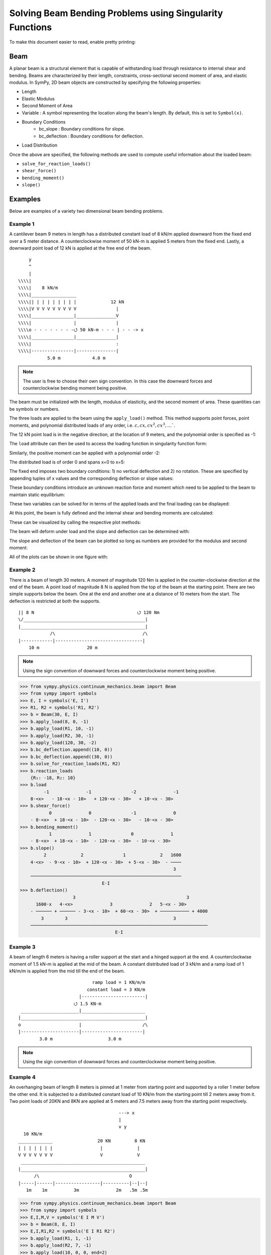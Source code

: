 ===========================================================
Solving Beam Bending Problems using Singularity Functions
===========================================================

To make this document easier to read, enable pretty printing:

.. plot::
   :context: reset
   :format: doctest
   :include-source: True

   >>> from sympy import *
   >>> x, y, z = symbols('x y z')
   >>> init_printing(use_unicode=True, wrap_line=False)

Beam
====

A planar beam is a structural element that is capable of withstanding load
through resistance to internal shear and bending. Beams are characterized by
their length, constraints, cross-sectional second moment of area, and elastic
modulus. In SymPy, 2D beam objects are constructed by specifying the following
properties:

- Length
- Elastic Modulus
- Second Moment of Area
- Variable : A symbol representing the location along the beam's length. By
  default, this is set to ``Symbol(x)``.
- Boundary Conditions
   - bc_slope : Boundary conditions for slope.
   - bc_deflection : Boundary conditions for deflection.
- Load Distribution

Once the above are specified, the following methods are used to compute useful
information about the loaded beam:

- ``solve_for_reaction_loads()``
- ``shear_force()``
- ``bending_moment()``
- ``slope()``

Examples
========

Below are examples of a variety two dimensional beam bending problems.

Example 1
---------

A cantilever beam 9 meters in length has a distributed constant load of 8 kN/m
applied downward from the fixed end over a 5 meter distance. A counterclockwise
moment of 50 kN-m is applied 5 meters from the fixed end. Lastly, a downward
point load of 12 kN is applied at the free end of the beam.

::

       y
       ^
       |
   \\\\|
   \\\\|    8 kN/m
   \\\\|_________________
   \\\\|| | | | | | | | |             12 kN
   \\\\|V V V V V V V V V               |
   \\\\|________________|_______________V
   \\\\|                |               |
   \\\\o - - - - - - - -⭯ 50 kN-m - - - | - - -> x
   \\\\|________________|_______________|
   \\\\|                                :
   \\\\|----------------|---------------|
              5.0 m            4.0 m

.. note::

    The user is free to choose their own sign convention. In this case the
    downward forces and counterclockwise bending moment being positive.

The beam must be initialized with the length, modulus of elasticity, and the
second moment of area. These quantities can be symbols or numbers.

.. plot::
   :context:
   :format: doctest
   :include-source: True

   >>> from sympy.physics.continuum_mechanics.beam import Beam
   >>> E, I = symbols('E, I')
   >>> b = Beam(9, E, I)

The three loads are applied to the beam using the ``apply_load()`` method. This
method supports point forces, point moments, and polynomial distributed loads
of any order, i.e. :math:`c, cx, cx^2, cx^3, \ldots``.

The 12 kN point load is in the negative direction, at the location of 9 meters,
and the polynomial order is specified as -1:

.. plot::
   :context:
   :format: doctest
   :include-source: True

   >>> b.apply_load(12, 9, -1)

The ``load`` attribute can then be used to access the loading function in
singularity function form:

.. plot::
   :context:
   :format: doctest
   :include-source: True

   >>> b.load
              -1
   12⋅<x - 9>

Similarly, the positive moment can be applied with a polynomial order -2:

.. plot::
   :context:
   :format: doctest
   :include-source: True

   >>> b.apply_load(50, 5, -2)

The distributed load is of order 0 and spans x=0 to x=5:

.. plot::
   :context:
   :format: doctest
   :include-source: True

   >>> b.apply_load(8, 0, 0, end=5)

The fixed end imposes two boundary conditions: 1) no vertical deflection and 2)
no rotation. These are specified by appending tuples of x values and the
corresponding deflection or slope values:

.. plot::
   :context:
   :format: doctest
   :include-source: True

   >>> b.bc_deflection.append((0, 0))
   >>> b.bc_slope.append((0, 0))

These boundary conditions introduce an unknown reaction force and moment which
need to be applied to the beam to maintain static equilibrium:

.. plot::
   :context:
   :format: doctest
   :include-source: True

   >>> R, M = symbols('R, M')
   >>> b.apply_load(R, 0, -1)
   >>> b.apply_load(M, 0, -2)
   >>> b.load
        -2        -1        0             -2            0             -1
   M⋅<x>   + R⋅<x>   + 8⋅<x>  + 50⋅<x - 5>   - 8⋅<x - 5>  + 12⋅<x - 9>

These two variables can be solved for in terms of the applied loads and the
final loading can be displayed:

.. plot::
   :context:
   :format: doctest
   :include-source: True

   >>> b.solve_for_reaction_loads(R, M)
   >>> b.reaction_loads
       {M: 158, R: -52}
   >>> b.load
                -2         -1        0             -2            0             -1
       158⋅<x>   - 52⋅<x>   + 8⋅<x>  + 50⋅<x - 5>   - 8⋅<x - 5>  + 12⋅<x - 9>

At this point, the beam is fully defined and the internal shear and bending
moments are calculated:

.. plot::
   :context:
   :format: doctest
   :include-source: True

   >>> b.shear_force()
             -1         0        1             -1            1             0
    - 158⋅<x>   + 52⋅<x>  - 8⋅<x>  - 50⋅<x - 5>   + 8⋅<x - 5>  - 12⋅<x - 9> 
   >>> b.bending_moment()
                0         1        2             0            2             1
       - 158⋅<x>  + 52⋅<x>  - 4⋅<x>  - 50⋅<x - 5>  + 4⋅<x - 5>  - 12⋅<x - 9>

These can be visualized by calling the respective plot methods:

.. plot::
   :context:
   :format: doctest
   :include-source: True

   >>> b.plot_shear_force()  # doctest: +SKIP
   >>> b.plot_bending_moment()  # doctest: +SKIP

The beam will deform under load and the slope and deflection can be determined
with:

.. plot::
   :context: close-figs
   :format: doctest
   :include-source: True

   >>> b.slope()
     ⎛                            3                          3             ⎞ 
     ⎜         1         2   4⋅<x>              1   4⋅<x - 5>             2⎟ 
    -⎜- 158⋅<x>  + 26⋅<x>  - ────── - 50⋅<x - 5>  + ────────── - 6⋅<x - 9> ⎟ 
     ⎝                         3                        3                  ⎠ 
    ─────────────────────────────────────────────────────────────────────────
                                       E⋅I                                   
   >>> b.deflection()
     ⎛                  3      4                        4             ⎞ 
     ⎜        2   26⋅<x>    <x>              2   <x - 5>             3⎟ 
    -⎜- 79⋅<x>  + ─────── - ──── - 25⋅<x - 5>  + ──────── - 2⋅<x - 9> ⎟ 
     ⎝               3       3                      3                 ⎠ 
    ────────────────────────────────────────────────────────────────────
                                    E⋅I                                 

The slope and deflection of the beam can be plotted so long as numbers are
provided for the modulus and second moment:

.. plot::
   :context: close-figs
   :format: doctest
   :include-source: True

   >>> b.plot_slope(subs={E: 20E9, I: 3.25E-6})  # doctest: +SKIP
   >>> b.plot_deflection(subs={E: 20E9, I: 3.25E-6})  # doctest: +SKIP

All of the plots can be shown in one figure with:

.. plot::
   :context: close-figs
   :format: doctest
   :include-source: True

   >>> b.plot_loading_results(subs={E: 20E9, I: 3.25E-6})  # doctest: +SKIP

Example 2
---------

There is a beam of length 30 meters. A moment of magnitude 120 Nm is
applied in the counter-clockwise direction at the end of the beam. A point load
of magnitude 8 N is applied from the top of the beam at the starting
point. There are two simple supports below the beam. One at the end
and another one at a distance of 10 meters from the start. The
deflection is restricted at both the supports.

::

  || 8 N                                       ⭯ 120 Nm
  \/______________________________________________|
  |_______________________________________________|
              /\                                 /\
  |------------|---------------------------------|
      10 m                  20 m

.. note::

    Using the sign convention of downward forces and counterclockwise moment
    being positive.

>>> from sympy.physics.continuum_mechanics.beam import Beam
>>> from sympy import symbols
>>> E, I = symbols('E, I')
>>> R1, R2 = symbols('R1, R2')
>>> b = Beam(30, E, I)
>>> b.apply_load(8, 0, -1)
>>> b.apply_load(R1, 10, -1)
>>> b.apply_load(R2, 30, -1)
>>> b.apply_load(120, 30, -2)
>>> b.bc_deflection.append((10, 0))
>>> b.bc_deflection.append((30, 0))
>>> b.solve_for_reaction_loads(R1, R2)
>>> b.reaction_loads
    {R₁: -18, R₂: 10}
>>> b.load
         -1              -1               -2              -1
    8⋅<x>   - 18⋅<x - 10>   + 120⋅<x - 30>   + 10⋅<x - 30>  
>>> b.shear_force()
           0              0               -1              0
    - 8⋅<x>  + 18⋅<x - 10>  - 120⋅<x - 30>   - 10⋅<x - 30> 
>>> b.bending_moment()
           1              1               0              1
    - 8⋅<x>  + 18⋅<x - 10>  - 120⋅<x - 30>  - 10⋅<x - 30> 
>>> b.slope()
         2             2               1             2   1600
    4⋅<x>  - 9⋅<x - 10>  + 120⋅<x - 30>  + 5⋅<x - 30>  - ────
                                                          3  
    ─────────────────────────────────────────────────────────
                               E⋅I                           
>>> b.deflection()
                    3                                          3       
      1600⋅x   4⋅<x>              3              2   5⋅<x - 30>        
    - ────── + ────── - 3⋅<x - 10>  + 60⋅<x - 30>  + ─────────── + 4000
        3        3                                        3            
    ───────────────────────────────────────────────────────────────────
                                    E⋅I                                

Example 3
---------

A beam of length 6 meters is having a roller support at the start and a hinged
support at the end. A counterclockwise moment of 1.5 kN-m is applied at the mid
of the beam. A constant distributed load of 3 kN/m and a ramp load of 1 kN/m/m is
applied from the mid till the end of the beam.

::

                              ramp load = 1 KN/m/m
                            constant load = 3 KN/m
                         |------------------------|
                       ⭯ 1.5 KN-m
   ______________________|________________________
  |_______________________________________________|
  o                      |                       /\
  |----------------------|-----------------------|
          3.0 m                     3.0 m

.. note::

    Using the sign convention of downward forces and counterclockwise moment
    being positive.

.. plot::
   :context: close-figs
   :format: doctest
   :include-source: True

   >>> from sympy.physics.continuum_mechanics.beam import Beam
   >>> from sympy import symbols, plot, S
   >>> E, I = symbols('E, I')
   >>> R1, R2 = symbols('R1, R2')
   >>> b = Beam(6, E, I)
   >>> b.apply_load(R1, 0, -1)
   >>> b.apply_load(-S(3)/2, 3, -2)
   >>> b.apply_load(3, 3, 0)
   >>> b.apply_load(1, 3, 1)
   >>> b.apply_load(R2, 6, -1)
   >>> b.bc_deflection.append((0, 0))
   >>> b.bc_deflection.append((6, 0))
   >>> b.solve_for_reaction_loads(R1, R2)
   >>> b.reaction_loads
      {R₁: -11/4, R₂: -43/4}

   >>> b.load
               -1            -2                                     -1
         11⋅<x>     3⋅<x - 3>              0          1   43⋅<x - 6>
       - ──────── - ─────────── + 3⋅<x - 3>  + <x - 3>  - ────────────
            4            2                                     4

.. plot::
   :context:
   :format: doctest
   :include-source: True

   >>> plot(b.load)  # doctest: +SKIP

.. plot::
   :context: close-figs
   :format: doctest
   :include-source: True

   >>> b.shear_force()
               0            -1                       2             0
         11⋅<x>    3⋅<x - 3>              1   <x - 3>    43⋅<x - 6>
         ─────── + ─────────── - 3⋅<x - 3>  - ──────── + ───────────
            4           2                        2            4

   >>> b.bending_moment()
               1            0            2          3             1
          11⋅<x>    3⋅<x - 3>     3⋅<x - 3>    <x - 3>    43⋅<x - 6>
         ─────── + ────────── - ────────── - ──────── + ───────────
            4          2            2           6            4

   >>> b.slope()
               2            1          3          4             2
         11⋅<x>    3⋅<x - 3>    <x - 3>    <x - 3>    43⋅<x - 6>    78
       - ─────── - ────────── + ──────── + ──────── - ─────────── + ──
            8          2           2          24           8        5
       ───────────────────────────────────────────────────────────────
                                    E⋅I


   >>> b.deflection()
                    3            2          4          5             3
       78⋅x   11⋅<x>    3⋅<x - 3>    <x - 3>    <x - 3>    43⋅<x - 6>
       ──── - ─────── - ────────── + ──────── + ──────── - ───────────
        5        24         4           8         120           24
       ───────────────────────────────────────────────────────────────
                                    E⋅I

Example 4
---------

An overhanging beam of length 8 meters is pinned at 1 meter from starting point
and supported by a roller 1 meter before the other end. It is subjected
to a distributed constant load of 10 KN/m from the starting point till
2 meters away from it. Two point loads of 20KN and 8KN are applied at
5 meters and 7.5 meters away from the starting point respectively.

::

                                        ---> x
                                        |
                                        v y
    10 KN/m
  _____________                 20 KN         8 KN
  | | | | | | |                  |             |
  V V V V V V V                  V             V
   _______________________________________________
  |_______________________________________________|
        /\                                  O
  |-----|------|-----------------|----------|--|--|
     1m    1m          3m              2m   .5m .5m

.. code:: pycon

    >>> from sympy.physics.continuum_mechanics.beam import Beam
    >>> from sympy import symbols
    >>> E,I,M,V = symbols('E I M V')
    >>> b = Beam(8, E, I)
    >>> E,I,R1,R2 = symbols('E I R1 R2')
    >>> b.apply_load(R1, 1, -1)
    >>> b.apply_load(R2, 7, -1)
    >>> b.apply_load(10, 0, 0, end=2)
    >>> b.apply_load(20, 5, -1)
    >>> b.apply_load(8, 7.5, -1)
    >>> b.solve_for_reaction_loads(R1, R2)
    >>> b.reaction_loads
    {R₁: -26.0, R₂: -22.0}
    >>> b.load
          0               -1             0             -1               -1              -1
    10⋅<x>  - 26.0⋅<x - 1>   - 10⋅<x - 2>  + 20⋅<x - 5>   - 22.0⋅<x - 7>   + 8⋅<x - 7.5>

    >>> b.shear_force()
            1               0             1             0               0              0
    - 10⋅<x>  + 26.0⋅<x - 1>  + 10⋅<x - 2>  - 20⋅<x - 5>  + 22.0⋅<x - 7>  - 8⋅<x - 7.5> 

    >>> b.bending_moment()
           2               1            2             1               1              1
    - 5⋅<x>  + 26.0⋅<x - 1>  + 5⋅<x - 2>  - 20⋅<x - 5>  + 22.0⋅<x - 7>  - 8⋅<x - 7.5> 

    >>> b.bc_deflection = [(1, 0), (7, 0)]
    >>> b.slope()
         3                            3
    5⋅<x>                2   5⋅<x - 2>              2               2              2
    ────── - 13.0⋅<x - 1>  - ────────── + 10⋅<x - 5>  - 11.0⋅<x - 7>  + 4⋅<x - 7.5>  + 28.2916666666667
      3                          3
    ───────────────────────────────────────────────────────────────────────────────────────────────────
                                                    E⋅I
    >>> b.deflection()
                              4                                        4             3                                          3
                         5⋅<x>                            3   5⋅<x - 2>    10⋅<x - 5>                            3   4⋅<x - 7.5>
    28.2916666666667⋅x + ────── - 4.33333333333333⋅<x - 1>  - ────────── + ─────────── - 3.66666666666667⋅<x - 7>  + ──────────── - 28.7083333333333
                           12                                     12            3                                         3
    ────────────────────────────────────────────────────────────────────────────────────────────────────────────────────────────────────────────────
                                                                          E⋅I

Example 5
---------

A cantilever beam of length 6 meters is under downward distributed constant
load with magnitude of 4.0 KN/m from starting point till 2 meters away
from it. A ramp load of 1 kN/m/m applied from the mid till the end of
the beam. A point load of 12KN is also applied in same direction 4 meters
away from start.

::

    ---> x                             .
    |                                . |
    v y                    12 KN   . | |
                             |   . | | |
                             V . | | | |
  \\\\|   4 KN/m             . | | | | |
  \\\\|___________         . 1 KN/m/m| |
  \\\\|| | | | | |       . V V V V V V V
  \\\\|V V V V V V     |---------------|
  \\\\|________________________________
  \\\\|________________________________|
  \\\\|          :          :          :
  \\\\|----------|-----|----|----------|
          2.0 m     1m   1m      2.0 m

.. code:: pycon

    >>> from sympy.physics.continuum_mechanics.beam import Beam
    >>> from sympy import symbols
    >>> E,I,M,V = symbols('E I M V')
    >>> b = Beam(6, E, I)
    >>> b.apply_load(V, 0, -1)
    >>> b.apply_load(M, 0, -2)
    >>> b.apply_load(4, 0, 0, end=2)
    >>> b.apply_load(12, 4, -1)
    >>> b.apply_load(1, 3, 1, end=6)
    >>> b.solve_for_reaction_loads(V, M)
    >>> b.reaction_loads
    {M: 157/2, V: -49/2}
    >>> b.load
           -2         -1
    157⋅<x>     49⋅<x>          0            0          1             -1            0          1
    ───────── - ──────── + 4⋅<x>  - 4⋅<x - 2>  + <x - 3>  + 12⋅<x - 4>   - 3⋅<x - 6>  - <x - 6>
        2          2
    >>> b.shear_force()
             -1         0                                2                                   2
       157⋅<x>     49⋅<x>        1            1    <x - 3>            0           1    <x - 6>
    - ───────── + ─────── - 4⋅<x>  + 4⋅<x - 2>  - ──────── - 12⋅<x - 4>  + 3⋅<x - 6>  + ────────
          2          2                              2                                    2
    >>> b.bending_moment()
             0         1                                3                          2          3
      157⋅<x>    49⋅<x>         2            2   <x - 3>              1   3⋅<x - 6>    <x - 6>
    - ──────── + ─────── - 2⋅<x>  + 2⋅<x - 2>  - ──────── - 12⋅<x - 4>  + ────────── + ────────
         2          2                               6                         2           6
    >>> b.bc_deflection = [(0, 0)]
    >>> b.bc_slope = [(0, 0)]
    >>> b.slope()
     ⎛         1         2        3            3          4                       3          4⎞ 
     ⎜  157⋅<x>    49⋅<x>    2⋅<x>    2⋅<x - 2>    <x - 3>             2   <x - 6>    <x - 6> ⎟ 
    -⎜- ──────── + ─────── - ────── + ────────── - ──────── - 6⋅<x - 4>  + ──────── + ────────⎟ 
     ⎝     2          4        3          3           24                      2          24   ⎠ 
    ────────────────────────────────────────────────────────────────────────────────────────────
                                                E⋅I                                             
    >>> b.deflection()
     ⎛         2         3      4          4          5                       4          5⎞ 
     ⎜  157⋅<x>    49⋅<x>    <x>    <x - 2>    <x - 3>             3   <x - 6>    <x - 6> ⎟ 
    -⎜- ──────── + ─────── - ──── + ──────── - ──────── - 2⋅<x - 4>  + ──────── + ────────⎟ 
     ⎝     4          12      6        6         120                      8         120   ⎠ 
    ────────────────────────────────────────────────────────────────────────────────────────
                                              E⋅I                                           

Example 6
---------

An overhanging beam of length 11 meters is subjected to a distributed constant
load of 2 KN/m from 2 meters away from the starting point till 6 meters away
from it. It is pinned at the starting point and is resting over a roller 8 meters
away from that end. Also a counterclockwise moment of 5 KN-m is applied at the
overhanging end.

::

                 2 KN/m                         ---> x
             _________________                  |
             | | | | | | | | |                  v y
             V V V V V V V V V                        ⭯ 5 KN-m
    ____________________________________________________|
   O____________________________________________________|
  / \                                   /\
   |--------|----------------|----------|---------------|
       2m           4m            2m            3m

.. code:: pycon

    >>> from sympy.physics.continuum_mechanics.beam import Beam
    >>> from sympy import symbols
    >>> R1, R2 = symbols('R1, R2')
    >>> E, I = symbols('E, I')
    >>> b = Beam(11, E, I)
    >>> b.apply_load(R1, 0, -1)
    >>> b.apply_load(2, 2, 0, end=6)
    >>> b.apply_load(R2, 8, -1)
    >>> b.apply_load(5, 11, -2)
    >>> b.solve_for_reaction_loads(R1, R2)
    >>> b.reaction_loads
    {R₁: -37/8, R₂: -27/8}
    >>> b.load
            -1                                       -1
      37⋅<x>              0            0   27⋅<x - 8>               -2
    - ──────── + 2⋅<x - 2>  - 2⋅<x - 6>  - ──────────── + 5⋅<x - 11>
         8                                      8
    >>> b.shear_force()
            0                                       0
      37⋅<x>             1            1   27⋅<x - 8>              -1
      ─────── - 2⋅<x - 2>  + 2⋅<x - 6>  + ─────────── - 5⋅<x - 11>
         8                                     8
    >>> b.bending_moment()
            1                                   1
      37⋅<x>           2          2   27⋅<x - 8>              0
      ─────── - <x - 2>  + <x - 6>  + ─────────── - 5⋅<x - 11>
         8                                 8
    >>> b.bc_deflection = [(0, 0), (8, 0)]
    >>> b.slope()
            2          3          3             2
      37⋅<x>    <x - 2>    <x - 6>    27⋅<x - 8>              1
    - ─────── + ──────── - ──────── - ─────────── + 5⋅<x - 11>  + 36
         16        3          3            16
    ────────────────────────────────────────────────────────────────
                                  E⋅I
    >>> b.deflection()
                 3          4          4            3             2
           37⋅<x>    <x - 2>    <x - 6>    9⋅<x - 8>    5⋅<x - 11>
    36⋅x - ─────── + ──────── - ──────── - ────────── + ───────────
              48        12         12          16            2
    ───────────────────────────────────────────────────────────────
                                  E⋅I

Example 7
---------

There is a beam of length ``l``, fixed at both ends. A concentrated point load
of magnitude ``F`` is applied in downward direction at mid-point of the
beam.

::

                                        ^ y
                                        |
                                        ---> x
  \\\\|                  F                  |\\\\
  \\\\|                  |                  |\\\\
  \\\\|                  V                  |\\\\
  \\\\|_____________________________________|\\\\
  \\\\|_____________________________________|\\\\
  \\\\|                  :                  |\\\\
  \\\\|                  :                  |\\\\
  \\\\|------------------|------------------|\\\\
               l/2                l/2

.. code:: pycon

    >>> from sympy.physics.continuum_mechanics.beam import Beam
    >>> from sympy import symbols
    >>> E, I, F = symbols('E I F')
    >>> l = symbols('l', positive=True)
    >>> b = Beam(l, E, I)
    >>> R1,R2 = symbols('R1  R2')
    >>> M1, M2 = symbols('M1, M2')
    >>> b.apply_load(R1, 0, -1)
    >>> b.apply_load(M1, 0, -2)
    >>> b.apply_load(R2, l, -1)
    >>> b.apply_load(M2, l, -2)
    >>> b.apply_load(-F, l/2, -1)
    >>> b.bc_deflection = [(0, 0),(l, 0)]
    >>> b.bc_slope = [(0, 0),(l, 0)]
    >>> b.solve_for_reaction_loads(R1, R2, M1, M2)
    >>> b.reaction_loads
    ⎧    -F⋅l       F⋅l      F      F⎫
    ⎨M₁: ─────, M₂: ───, R₁: ─, R₂: ─⎬
    ⎩      8         8       2      2⎭

    >>> b.load
             -2               -2        -1              -1             -1
      F⋅l⋅<x>     F⋅l⋅<-l + x>     F⋅<x>          l          F⋅<-l + x>
    - ───────── + ────────────── + ─────── - F⋅<- ─ + x>   + ────────────
          8             8             2           2               2

    >>> b.shear_force()
             -1               -1        0              0             0
      F⋅l⋅<x>     F⋅l⋅<-l + x>     F⋅<x>         l         F⋅<-l + x>
      ───────── - ────────────── - ────── + F⋅<- ─ + x>  - ───────────
          8             8            2           2              2

    >>> b.bending_moment()
             0               0        1              1             1
      F⋅l⋅<x>    F⋅l⋅<-l + x>    F⋅<x>         l         F⋅<-l + x>
      ──────── - ───────────── - ────── + F⋅<- ─ + x>  - ───────────
         8             8           2           2              2

    >>> b.slope()
     ⎛                                               2              ⎞ 
     ⎜                                         l                    ⎟ 
     ⎜       1               1        2   F⋅<- ─ + x>              2⎟ 
     ⎜F⋅l⋅<x>    F⋅l⋅<-l + x>    F⋅<x>         2         F⋅<-l + x> ⎟ 
    -⎜──────── - ───────────── - ────── + ──────────── - ───────────⎟ 
     ⎝   8             8           4           2              4     ⎠ 
    ──────────────────────────────────────────────────────────────────
                                   E⋅I                                

    >>> b.deflection()
     ⎛                                               3              ⎞ 
     ⎜                                         l                    ⎟ 
     ⎜       2               2        3   F⋅<- ─ + x>              3⎟ 
     ⎜F⋅l⋅<x>    F⋅l⋅<-l + x>    F⋅<x>         2         F⋅<-l + x> ⎟ 
    -⎜──────── - ───────────── - ────── + ──────────── - ───────────⎟ 
     ⎝   16            16          12          6              12    ⎠ 
    ──────────────────────────────────────────────────────────────────
                                   E⋅I                                


Example 8
---------

There is a beam of length ``4*l``, having a hinge connector at the middle. It
is having a fixed support at the start and also has two rollers at a distance
of ``l`` and ``4*l`` from the starting point. A concentrated point load ``P`` is also
applied at a distance of ``3*l`` from the starting point.

::

                                                     ---> x
  \\\\|                                 P            |
  \\\\|                                 |            v y
  \\\\|                                 V
  \\\\|_____________________ _______________________
  \\\\|_____________________O_______________________|
  \\\\|          /\                     :          /\
  \\\\|         oooo                    :         oooo
  \\\\|----------|-----------|----------|-----------|
           l           l          l            l

.. code:: pycon

    >>> from sympy.physics.continuum_mechanics.beam import Beam
    >>> from sympy import symbols
    >>> E, I = symbols('E I')
    >>> l = symbols('l', positive=True)
    >>> R1, M1, R2, R3, P = symbols('R1 M1 R2 R3 P')
    >>> b1 = Beam(2*l, E, I)
    >>> b2 = Beam(2*l, E, I)
    >>> b = b1.join(b2, "hinge")
    >>> b.apply_load(M1, 0, -2)
    >>> b.apply_load(R1, 0, -1)
    >>> b.apply_load(R2, l, -1)
    >>> b.apply_load(R3, 4*l, -1)
    >>> b.apply_load(P, 3*l, -1)
    >>> b.bc_slope = [(0, 0)]
    >>> b.bc_deflection = [(0, 0), (l, 0), (4*l, 0)]
    >>> b.solve_for_reaction_loads(M1, R1, R2, R3)
    >>> b.reaction_loads
    ⎧    -P⋅l       3⋅P      -5⋅P       -P ⎫
    ⎨M₁: ─────, R₁: ───, R₂: ─────, R₃: ───⎬
    ⎩      4         4         4         2 ⎭

    >>> b.load
             -2          -1               -1                                -1
      P⋅l⋅<x>     3⋅P⋅<x>     5⋅P⋅<-l + x>                 -1   P⋅<-4⋅l + x>
    - ───────── + ───────── - ────────────── + P⋅<-3⋅l + x>   - ──────────────
          4           4             4                                 2

    >>> b.shear_force()
             -1          0               0                               0
      P⋅l⋅<x>     3⋅P⋅<x>    5⋅P⋅<-l + x>                0   P⋅<-4⋅l + x>
      ───────── - ──────── + ───────────── - P⋅<-3⋅l + x>  + ─────────────
          4          4             4                               2

    >>> b.bending_moment()
            0          1               1                               1
      P⋅l⋅<x>    3⋅P⋅<x>    5⋅P⋅<-l + x>                1   P⋅<-4⋅l + x>
      ──────── - ──────── + ───────────── - P⋅<-3⋅l + x>  + ─────────────
         4          4             4                               2

    >>> b.slope()
    ⎛     2               2               2               2⎞               ⎛         1          2               2               2⎞        ⎛         1          2               2               2⎞
    ⎜5⋅P⋅l    P⋅<-2⋅l + x>    P⋅<-3⋅l + x>    P⋅<-4⋅l + x> ⎟           0   ⎜  P⋅l⋅<x>    3⋅P⋅<x>    5⋅P⋅<-l + x>    P⋅<-2⋅l + x> ⎟    0   ⎜  P⋅l⋅<x>    3⋅P⋅<x>    5⋅P⋅<-l + x>    P⋅<-2⋅l + x> ⎟           0
    ⎜────── - ───────────── + ───────────── - ─────────────⎟⋅<-2⋅l + x>    ⎜- ──────── + ──────── - ───────────── + ─────────────⎟⋅<x>    ⎜- ──────── + ──────── - ───────────── + ─────────────⎟⋅<-2⋅l + x>
    ⎝  48           4               2               4      ⎠               ⎝     4          8             8               4      ⎠        ⎝     4          8             8               4      ⎠
    ──────────────────────────────────────────────────────────────────── + ──────────────────────────────────────────────────────────── - ───────────────────────────────────────────────────────────────────
                                    E⋅I                                                                E⋅I                                                                E⋅I
    >>> b.deflection()
    ⎛         2        3               3               3⎞        ⎛         2        3               3               3⎞               ⎛     3        2                          3               3               3⎞
    ⎜  P⋅l⋅<x>    P⋅<x>    5⋅P⋅<-l + x>    P⋅<-2⋅l + x> ⎟    0   ⎜  P⋅l⋅<x>    P⋅<x>    5⋅P⋅<-l + x>    P⋅<-2⋅l + x> ⎟           0   ⎜7⋅P⋅l    5⋅P⋅l ⋅(-2⋅l + x)   P⋅<-2⋅l + x>    P⋅<-3⋅l + x>    P⋅<-4⋅l + x> ⎟           0
    ⎜- ──────── + ────── - ───────────── + ─────────────⎟⋅<x>    ⎜- ──────── + ────── - ───────────── + ─────────────⎟⋅<-2⋅l + x>    ⎜────── + ───────────────── - ───────────── + ───────────── - ─────────────⎟⋅<-2⋅l + x>
    ⎝     8         8            24              12     ⎠        ⎝     8         8            24              12     ⎠               ⎝  24             48                12              6               12     ⎠
    ────────────────────────────────────────────────────────── - ───────────────────────────────────────────────────────────────── + ────────────────────────────────────────────────────────────────────────────────────────
                                E⋅I                                                              E⋅I                                                                            E⋅I

Example 9
---------

There is a cantilever beam of length 4 meters. For first 2 meters
its moment of inertia is ``1.5*I`` and ``I`` for the rest.
A pointload of magnitude 20 N is applied from the top at its free end.

::

                                             ---> x
  \\\\|                                      |
  \\\\|                               20 N   v y
  \\\\|________________                |
  \\\\|                |_______________V
  \\\\|      1.5*I      _______I_______|
  \\\\|________________|
  \\\\|                                :
  \\\\|----------------|---------------|
             2.0 m            2.0 m

.. code:: pycon

    >>> from sympy.physics.continuum_mechanics.beam import Beam
    >>> from sympy import symbols
    >>> E, I = symbols('E, I')
    >>> R1, R2 = symbols('R1, R2')
    >>> b1 = Beam(2, E, 1.5*I)
    >>> b2 = Beam(2, E, I)
    >>> b = b1.join(b2, "fixed")
    >>> b.apply_load(20, 4, -1)
    >>> b.apply_load(R1, 0, -1)
    >>> b.apply_load(R2, 0, -2)
    >>> b.bc_slope = [(0, 0)]
    >>> b.bc_deflection = [(0, 0)]
    >>> b.solve_for_reaction_loads(R1, R2)
    >>> b.load
          -2         -1             -1
    80⋅<x>   - 20⋅<x>   + 20⋅<x - 4>
    >>> b.shear_force()
            -1         0             0
    - 80⋅<x>   + 20⋅<x>  - 20⋅<x - 4> 
    >>> b.bending_moment()
            0         1             1
    - 80⋅<x>  + 20⋅<x>  - 20⋅<x - 4> 
    >>> b.slope()
    ⎛          1         2             2             ⎞                                                                                                                                       
    ⎜  - 80⋅<x>  + 10⋅<x>  - 10⋅<x - 4>    120       ⎟                                                                                                                                       
    ⎜  ───────────────────────────────── + ───       ⎟                              ⎛        1         2             2⎞    0                     ⎛        1         2             2⎞        0
    ⎜                  I                    I    80.0⎟        0   0.666666666666667⋅⎝- 80⋅<x>  + 10⋅<x>  - 10⋅<x - 4> ⎠⋅<x>    0.666666666666667⋅⎝- 80⋅<x>  + 10⋅<x>  - 10⋅<x - 4> ⎠⋅<x - 2> 
    ⎜- ─────────────────────────────────────── + ────⎟⋅<x - 2>  - ────────────────────────────────────────────────────────── + ──────────────────────────────────────────────────────────────
    ⎝                     E                      E⋅I ⎠                                       E⋅I                                                            E⋅I                              

Example 10
----------

A combined beam, with constant flexural rigidity ``E*I``, is formed by joining
a Beam of length ``2*l`` to the right of another Beam of length ``l``. The whole beam
is fixed at both of its ends. A point load of magnitude ``P`` is also applied
from the top at a distance of ``2*l`` from starting point.

::

                                        ---> x
                                        |
  \\\\|                         P       v y |\\\\
  \\\\|                         |           |\\\\
  \\\\|                         V           |\\\\
  \\\\|____________ ________________________|\\\\
  \\\\|____________O________________________|\\\\
  \\\\|            :            :           |\\\\
  \\\\|            :            :           |\\\\
  \\\\|------------|------------|-----------|\\\\
           l            l            l

.. code:: pycon

    >>> from sympy.physics.continuum_mechanics.beam import Beam
    >>> from sympy import symbols
    >>> E, I = symbols('E, I')
    >>> l = symbols('l', positive=True)
    >>> b1 = Beam(l ,E,I)
    >>> b2 = Beam(2*l ,E,I)
    >>> b = b1.join(b2,"hinge")
    >>> M1, A1, M2, A2, P = symbols('M1 A1 M2 A2 P')
    >>> b.apply_load(A1, 0, -1)
    >>> b.apply_load(M1, 0 ,-2)
    >>> b.apply_load(P, 2*l, -1)
    >>> b.apply_load(A2, 3*l, -1)
    >>> b.apply_load(M2, 3*l, -2)
    >>> b.bc_slope=[(0, 0), (3*l, 0)]
    >>> b.bc_deflection=[(0, 0), (3*l, 0)]
    >>> b.solve_for_reaction_loads(M1, A1, M2, A2)
    >>> b.reaction_loads
    ⎧    -5⋅P       -13⋅P       5⋅P⋅l      -4⋅P⋅l ⎫
    ⎨A₁: ─────, A₂: ──────, M₁: ─────, M₂: ───────⎬
    ⎩      18         18          18          9   ⎭

    >>> b.load
             -2                   -2          -1                                   -1
    5⋅P⋅l⋅<x>     4⋅P⋅l⋅<-3⋅l + x>     5⋅P⋅<x>                 -1   13⋅P⋅<-3⋅l + x>
    ─────────── - ────────────────── - ───────── + P⋅<-2⋅l + x>   - ─────────────────
         18               9                18                               18

    >>> b.shear_force()
               -1                   -1          0                                  0
      5⋅P⋅l⋅<x>     4⋅P⋅l⋅<-3⋅l + x>     5⋅P⋅<x>                0   13⋅P⋅<-3⋅l + x>
    - ─────────── + ────────────────── + ──────── - P⋅<-2⋅l + x>  + ────────────────
           18               9               18                             18

    >>> b.bending_moment()
               0                   0          1                                  1
      5⋅P⋅l⋅<x>    4⋅P⋅l⋅<-3⋅l + x>    5⋅P⋅<x>                1   13⋅P⋅<-3⋅l + x>
    - ────────── + ───────────────── + ──────── - P⋅<-2⋅l + x>  + ────────────────
          18               9              18                             18

    >>> b.slope()
    ⎛         1          2               2⎞        ⎛         1          2               2⎞             ⎛   2                   1               2               2                  2⎞
    ⎜5⋅P⋅l⋅<x>    5⋅P⋅<x>    5⋅P⋅<-l + x> ⎟    0   ⎜5⋅P⋅l⋅<x>    5⋅P⋅<x>    5⋅P⋅<-l + x> ⎟         0   ⎜P⋅l    4⋅P⋅l⋅<-3⋅l + x>    5⋅P⋅<-l + x>    P⋅<-2⋅l + x>    13⋅P⋅<-3⋅l + x> ⎟         0
    ⎜────────── - ──────── + ─────────────⎟⋅<x>    ⎜────────── - ──────── + ─────────────⎟⋅<-l + x>    ⎜──── - ───────────────── - ───────────── + ───────────── - ────────────────⎟⋅<-l + x>
    ⎝    18          36            36     ⎠        ⎝    18          36            36     ⎠             ⎝ 18            9                 36              2                36       ⎠
    ──────────────────────────────────────────── - ───────────────────────────────────────────────── + ───────────────────────────────────────────────────────────────────────────────────────
                        E⋅I                                               E⋅I                                                                    E⋅I

    >>> b.deflection()
    ⎛         2          3               3⎞        ⎛         2          3               3⎞             ⎛     3      2                            2               3               3                  3⎞
    ⎜5⋅P⋅l⋅<x>    5⋅P⋅<x>    5⋅P⋅<-l + x> ⎟    0   ⎜5⋅P⋅l⋅<x>    5⋅P⋅<x>    5⋅P⋅<-l + x> ⎟         0   ⎜5⋅P⋅l    P⋅l ⋅(-l + x)   2⋅P⋅l⋅<-3⋅l + x>    5⋅P⋅<-l + x>    P⋅<-2⋅l + x>    13⋅P⋅<-3⋅l + x> ⎟         0
    ⎜────────── - ──────── + ─────────────⎟⋅<x>    ⎜────────── - ──────── + ─────────────⎟⋅<-l + x>    ⎜────── + ───────────── - ───────────────── - ───────────── + ───────────── - ────────────────⎟⋅<-l + x>
    ⎝    36         108           108     ⎠        ⎝    36         108           108     ⎠             ⎝  54           18                9                108              6               108       ⎠
    ──────────────────────────────────────────── - ───────────────────────────────────────────────── + ─────────────────────────────────────────────────────────────────────────────────────────────────────────
                        E⋅I                                               E⋅I                                                                             E⋅I

Example 11
----------

Any type of load defined by a polynomial can be applied to the beam. This
allows approximation of arbitrary load distributions. The following example
shows six truncated polynomial loads across the surface of a beam.

.. plot::
   :context: close-figs
   :format: doctest
   :include-source: True

   >>> n = 6
   >>> b = Beam(10*n, E, I)
   >>> for i in range(n):
   ...     b.apply_load(1 / (5**i), 10*i + 5, i, end=10*i + 10)
   >>> plot(b.load, (x, 0, 10*n))  # doctest: +SKIP
